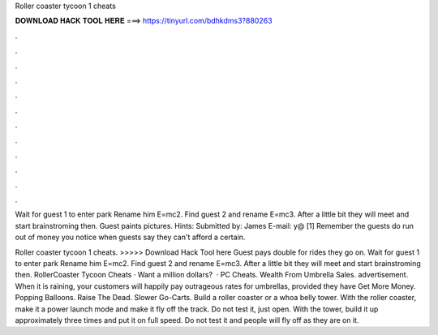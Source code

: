 Roller coaster tycoon 1 cheats



𝐃𝐎𝐖𝐍𝐋𝐎𝐀𝐃 𝐇𝐀𝐂𝐊 𝐓𝐎𝐎𝐋 𝐇𝐄𝐑𝐄 ===> https://tinyurl.com/bdhkdms3?880263



.



.



.



.



.



.



.



.



.



.



.



.

Wait for guest 1 to enter park Rename him E=mc2. Find guest 2 and rename E=mc3. After a little bit they will meet and start brainstroming then. Guest paints pictures. Hints: Submitted by: James E-mail: y@ [1] Remember the guests do run out of money you notice when guests say they can't afford a certain.

Roller coaster tycoon 1 cheats. >>>>> Download Hack Tool here Guest pays double for rides they go on. Wait for guest 1 to enter park Rename him E=mc2. Find guest 2 and rename E=mc3. After a little bit they will meet and start brainstroming then. RollerCoaster Tycoon Cheats · Want a million dollars?  · PC Cheats. Wealth From Umbrella Sales. advertisement. When it is raining, your customers will happily pay outrageous rates for umbrellas, provided they have Get More Money. Popping Balloons. Raise The Dead. Slower Go-Carts. Build a roller coaster or a whoa belly tower. With the roller coaster, make it a power launch mode and make it fly off the track. Do not test it, just open. With the tower, build it up approximately three times and put it on full speed. Do not test it and people will fly off as they are on it.
